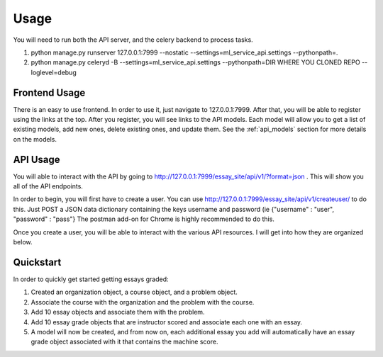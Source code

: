 ==================================
Usage
==================================

You will need to run both the API server, and the celery backend to process tasks.

1. python manage.py runserver 127.0.0.1:7999 --nostatic --settings=ml_service_api.settings --pythonpath=.
2. python manage.py celeryd -B --settings=ml_service_api.settings --pythonpath=DIR WHERE YOU CLONED REPO  --loglevel=debug

Frontend Usage
------------------------------
There is an easy to use frontend.  In order to use it, just navigate to 127.0.0.1:7999.  After that, you will be able to register using the links at the top.  After you register, you will see links to the API models.  Each model will allow you to get a list of existing models, add new ones, delete existing ones, and update them.  See the :ref:`api_models` section for more details on the models.

API Usage
------------------------------
You will able to interact with the API by going to http://127.0.0.1:7999/essay_site/api/v1/?format=json .
This will show you all of the API endpoints.

In order to begin, you will first have to create a user.
You can use http://127.0.0.1:7999/essay_site/api/v1/createuser/ to do this.
Just POST a JSON data dictionary containing the keys username and password (ie {"username" : "user", "password" : "pass"}
The postman add-on for Chrome is highly recommended to do this.

Once you create a user, you will be able to interact with the various API resources.  I will get into how they
are organized below.

Quickstart
------------------------------
In order to quickly get started getting essays graded:

1. Created an organization object, a course object, and a problem object.
2. Associate the course with the organization and the problem with the course.
3. Add 10 essay objects and associate them with the problem.
4. Add 10 essay grade objects that are instructor scored and associate each one with an essay.
5. A model will now be created, and from now on, each additional essay you add will automatically have an essay grade object associated with it that contains the machine score.
